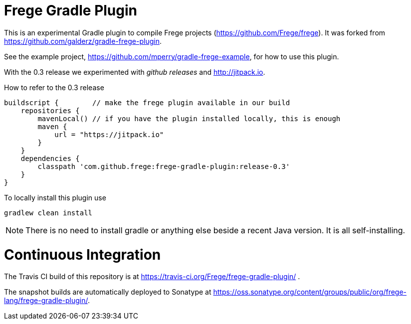 
= Frege Gradle Plugin

This is an experimental Gradle plugin to compile Frege projects (https://github.com/Frege/frege).  It was forked from https://github.com/galderz/gradle-frege-plugin.

See the example project, https://github.com/mperry/gradle-frege-example, for how to use this plugin.

With the 0.3 release we experimented with _github releases_ and http://jitpack.io.

.How to refer to the 0.3 release
[source, groovy]
----
buildscript {        // make the frege plugin available in our build
    repositories {
        mavenLocal() // if you have the plugin installed locally, this is enough
        maven {
            url = "https://jitpack.io"
        }
    }
    dependencies {
        classpath 'com.github.frege:frege-gradle-plugin:release-0.3'
    }
}
----


To locally install this plugin use

    gradlew clean install


NOTE: There is no need to install gradle or anything else beside a recent Java version.
      It is all self-installing.

= Continuous Integration

The Travis CI build of this repository is at https://travis-ci.org/Frege/frege-gradle-plugin/                              .

The snapshot builds are automatically deployed to Sonatype at https://oss.sonatype.org/content/groups/public/org/frege-lang/frege-gradle-plugin/.
